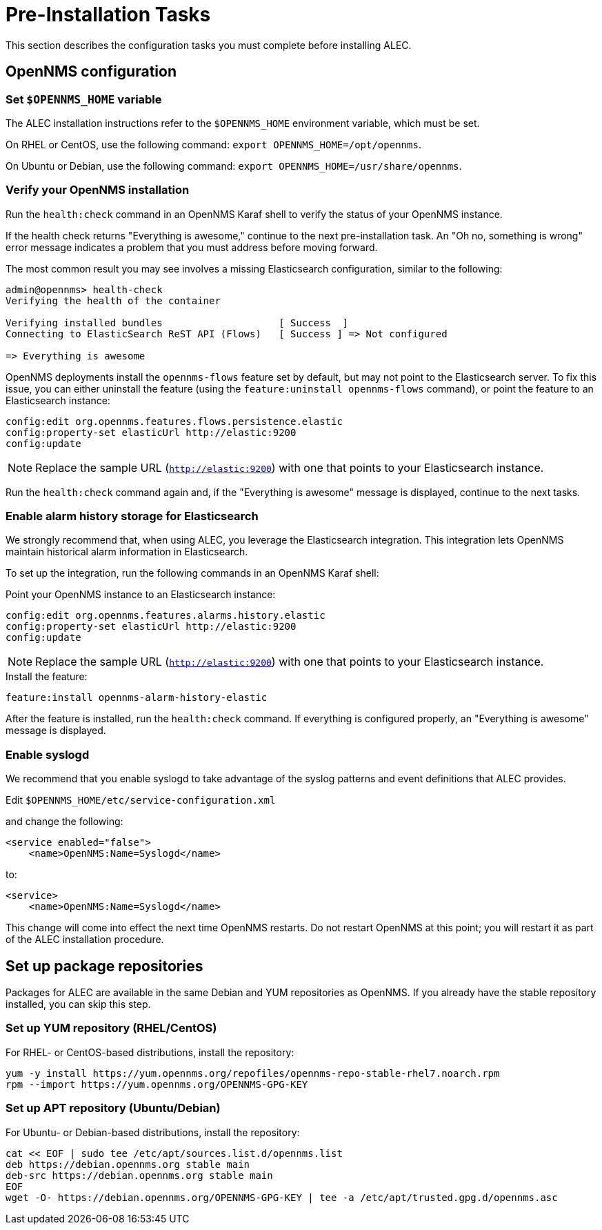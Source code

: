 
:imagesdir: ../assets/images
= Pre-Installation Tasks

This section describes the configuration tasks you must complete before installing ALEC.

== OpenNMS configuration

=== Set `$OPENNMS_HOME` variable

The ALEC installation instructions refer to the `$OPENNMS_HOME` environment variable, which must be set.

On RHEL or CentOS, use the following command: `export OPENNMS_HOME=/opt/opennms`.

On Ubuntu or Debian, use the following command: `export OPENNMS_HOME=/usr/share/opennms`.

=== Verify your OpenNMS installation

Run the `health:check` command in an OpenNMS Karaf shell to verify the status of your OpenNMS instance.

If the health check returns "Everything is awesome," continue to the next pre-installation task.
An "Oh no, something is wrong" error message indicates a problem that you must address before moving forward.

The most common result you may see involves a missing Elasticsearch configuration, similar to the following:

[source, karaf]
----
admin@opennms> health-check
Verifying the health of the container

Verifying installed bundles                    [ Success  ]
Connecting to ElasticSearch ReST API (Flows)   [ Success ] => Not configured

=> Everything is awesome
----

OpenNMS deployments install the `opennms-flows` feature set by default, but may not point to the Elasticsearch server.
To fix this issue, you can either uninstall the feature (using the `feature:uninstall opennms-flows` command), or point the feature to an Elasticsearch instance:

[source, karaf]
----
config:edit org.opennms.features.flows.persistence.elastic
config:property-set elasticUrl http://elastic:9200
config:update
----

NOTE: Replace the sample URL (`http://elastic:9200`) with one that points to your Elasticsearch instance.

Run the `health:check` command again and, if the "Everything is awesome" message is displayed, continue to the next tasks.

=== Enable alarm history storage for Elasticsearch

We strongly recommend that, when using ALEC, you leverage the Elasticsearch integration.
This integration lets OpenNMS maintain historical alarm information in Elasticsearch.

To set up the integration, run the following commands in an OpenNMS Karaf shell:

.Point your OpenNMS instance to an Elasticsearch instance:

[source, karaf]
----
config:edit org.opennms.features.alarms.history.elastic
config:property-set elasticUrl http://elastic:9200
config:update
----

NOTE: Replace the sample URL (`http://elastic:9200`) with one that points to your Elasticsearch instance.

.Install the feature:

[source, karaf]
----
feature:install opennms-alarm-history-elastic
----

After the feature is installed, run the `health:check` command.
If everything is configured properly, an "Everything is awesome" message is displayed.

=== Enable syslogd

We recommend that you enable syslogd to take advantage of the syslog patterns and event definitions that ALEC provides.

.Edit `$OPENNMS_HOME/etc/service-configuration.xml`
and change the following:

[source]
----
<service enabled="false">
    <name>OpenNMS:Name=Syslogd</name>
----

to:

[source]
----
<service>
    <name>OpenNMS:Name=Syslogd</name>
----

This change will come into effect the next time OpenNMS restarts.
Do not restart OpenNMS at this point; you will restart it as part of the ALEC installation procedure.

== Set up package repositories

Packages for ALEC are available in the same Debian and YUM repositories as OpenNMS.
If you already have the stable repository installed, you can skip this step.

=== Set up YUM repository (RHEL/CentOS)

For RHEL- or CentOS-based distributions, install the repository:

[source]
----
yum -y install https://yum.opennms.org/repofiles/opennms-repo-stable-rhel7.noarch.rpm
rpm --import https://yum.opennms.org/OPENNMS-GPG-KEY
----

=== Set up APT repository (Ubuntu/Debian)

For Ubuntu- or Debian-based distributions, install the repository:

[source]
----
cat << EOF | sudo tee /etc/apt/sources.list.d/opennms.list
deb https://debian.opennms.org stable main
deb-src https://debian.opennms.org stable main
EOF
wget -O- https://debian.opennms.org/OPENNMS-GPG-KEY | tee -a /etc/apt/trusted.gpg.d/opennms.asc
----

